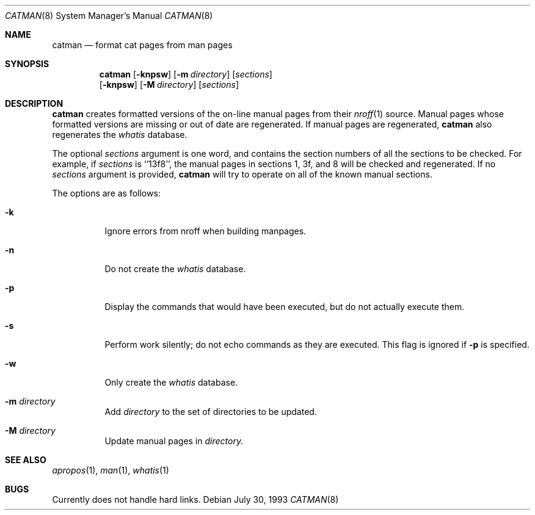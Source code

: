.\"
.\" Copyright (c) 1993 Winning Strategies, Inc.
.\" All rights reserved.
.\"
.\" Redistribution and use in source and binary forms, with or without
.\" modification, are permitted provided that the following conditions
.\" are met:
.\" 1. Redistributions of source code must retain the above copyright
.\"    notice, this list of conditions and the following disclaimer.
.\" 2. Redistributions in binary form must reproduce the above copyright
.\"    notice, this list of conditions and the following disclaimer in the
.\"    documentation and/or other materials provided with the distribution.
.\" 3. All advertising materials mentioning features or use of this software
.\"    must display the following acknowledgement:
.\"      This product includes software developed by Winning Strategies, Inc.
.\" 4. The name of the author may not be used to endorse or promote products
.\"    derived from this software without specific prior written permission
.\"
.\" THIS SOFTWARE IS PROVIDED BY THE AUTHOR ``AS IS'' AND ANY EXPRESS OR
.\" IMPLIED WARRANTIES, INCLUDING, BUT NOT LIMITED TO, THE IMPLIED WARRANTIES
.\" OF MERCHANTABILITY AND FITNESS FOR A PARTICULAR PURPOSE ARE DISCLAIMED.
.\" IN NO EVENT SHALL THE AUTHOR BE LIABLE FOR ANY DIRECT, INDIRECT,
.\" INCIDENTAL, SPECIAL, EXEMPLARY, OR CONSEQUENTIAL DAMAGES (INCLUDING, BUT
.\" NOT LIMITED TO, PROCUREMENT OF SUBSTITUTE GOODS OR SERVICES; LOSS OF USE,
.\" DATA, OR PROFITS; OR BUSINESS INTERRUPTION) HOWEVER CAUSED AND ON ANY
.\" THEORY OF LIABILITY, WHETHER IN CONTRACT, STRICT LIABILITY, OR TORT
.\" (INCLUDING NEGLIGENCE OR OTHERWISE) ARISING IN ANY WAY OUT OF THE USE OF
.\" THIS SOFTWARE, EVEN IF ADVISED OF THE POSSIBILITY OF SUCH DAMAGE.
.\"
.\"	$NetBSD: catman.8,v 1.9 1999/04/04 10:56:38 dante Exp $
.\"
.Dd July 30, 1993
.Dt CATMAN 8
.Os
.Sh NAME
.Nm catman
.Nd format cat pages from man pages
.Sh SYNOPSIS
.Nm
.Op Fl knpsw
.Op Fl m Ar directory
.Op Ar sections
.Nm ""
.Op Fl knpsw
.Op Fl M Ar directory
.Op Ar sections
.Sh DESCRIPTION
.Nm
creates formatted versions of the on-line manual pages from their 
.Xr nroff 1
source.
Manual pages whose formatted versions are missing or out of date are 
regenerated.
If manual pages are regenerated, 
.Nm
also regenerates the 
.Pa whatis
database.
.Pp
The optional
.Ar sections
argument is one word, and contains the section numbers of all the
sections to be checked.  For example, if
.Ar sections
is ``13f8'', the
manual pages in sections 1, 3f, and 8 will be checked and regenerated.
If no
.Ar sections
argument is provided,
.Nm
will try to operate on all of the known manual sections.
.Pp
The options are as follows:
.Bl -tag -width indent
.It Fl k
Ignore errors from nroff when building manpages.
.It Fl n
Do not create the 
.Pa whatis
database.
.It Fl p
Display the commands that would have been executed, but do not actually
execute them.
.It Fl s
Perform work silently; do not echo commands as they are executed.  This
flag is ignored if 
.Fl p
is specified.
.It Fl w
Only create the 
.Pa whatis 
database.
.It Fl m Ar directory
Add
.Ar directory
to the set of directories to be updated.
.It Fl M Ar directory
Update manual pages in 
.Ar directory.
.El
.Sh SEE ALSO
.Xr apropos 1 ,
.Xr man 1 ,
.Xr whatis 1
.Sh BUGS
Currently does not handle hard links.

